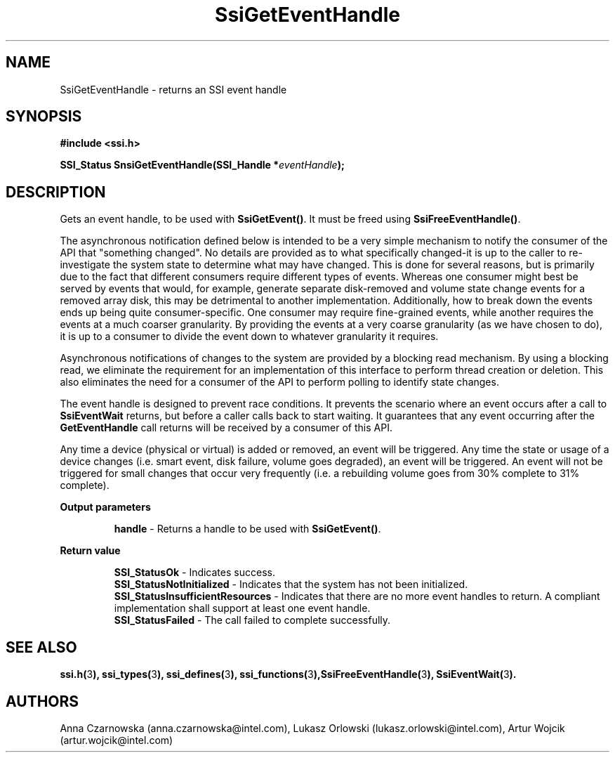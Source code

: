 .\" Copyright (c) 2011, Intel Corporation
.\" All rights reserved.
.\"
.\" Redistribution and use in source and binary forms, with or without 
.\" modification, are permitted provided that the following conditions are met:
.\"
.\"	* Redistributions of source code must retain the above copyright 
.\"	  notice, this list of conditions and the following disclaimer.
.\"	* Redistributions in binary form must reproduce the above copyright 
.\"	  notice, this list of conditions and the following disclaimer in the 
.\"	  documentation 
.\"	  and/or other materials provided with the distribution.
.\"	* Neither the name of Intel Corporation nor the names of its 
.\"	  contributors may be used to endorse or promote products derived from 
.\"	  this software without specific prior written permission.
.\"
.\" THIS SOFTWARE IS PROVIDED BY THE COPYRIGHT HOLDERS AND CONTRIBUTORS "AS IS" 
.\" AND ANY EXPRESS OR IMPLIED WARRANTIES, INCLUDING, BUT NOT LIMITED TO, THE 
.\" IMPLIED WARRANTIES OF MERCHANTABILITY AND FITNESS FOR A PARTICULAR PURPOSE 
.\" ARE DISCLAIMED. IN NO EVENT SHALL THE COPYRIGHT OWNER OR CONTRIBUTORS BE 
.\" LIABLE FOR ANY DIRECT, INDIRECT, INCIDENTAL, SPECIAL, EXEMPLARY, OR 
.\" CONSEQUENTIAL DAMAGES (INCLUDING, BUT NOT LIMITED TO, PROCUREMENT OF 
.\" SUBSTITUTE GOODS OR SERVICES; LOSS OF USE, DATA, OR PROFITS; OR BUSINESS 
.\" INTERRUPTION) HOWEVER CAUSED AND ON ANY THEORY OF LIABILITY, WHETHER IN 
.\" CONTRACT, STRICT LIABILITY, OR TORT (INCLUDING NEGLIGENCE OR OTHERWISE) 
.\" ARISING IN ANY WAY OUT OF THE USE OF THIS SOFTWARE, EVEN IF ADVISED OF THE 
.\" POSSIBILITY OF SUCH DAMAGE.
.\"
.TH SsiGetEventHandle 3 "September 28, 2011" "version 0.1" "Linux Programmer's Reference"
.SH NAME
SsiGetEventHandle - returns an SSI event handle
.SH SYNOPSIS
.PP
.B #include <ssi.h>

.BI "SSI_Status SnsiGetEventHandle(SSI_Handle *" eventHandle ");"
.SH DESCRIPTION
.PP
Gets an event handle, to be used with \fBSsiGetEvent()\fR.  It must be freed 
using \fBSsiFreeEventHandle()\fR.

The asynchronous notification defined below is intended to be a very simple 
mechanism to notify the consumer of the API that "something changed".  No 
details are provided as to what specifically changed-it is up to the caller to 
re-investigate the system state to determine what may have changed.
This is done for several reasons, but is primarily due to the fact that 
different consumers require different types of events.  Whereas one consumer 
might best be served by events that would, for example, generate separate 
disk-removed and volume state change events for a removed array disk, this may 
be detrimental to another implementation.  Additionally, how to break down the 
events ends up being quite consumer-specific.  One consumer may require 
fine-grained events, while another requires the events at a much coarser 
granularity.  By providing the events at a very coarse granularity (as we have 
chosen to do), it is up to a consumer to divide the event down to whatever 
granularity it requires.

Asynchronous notifications of changes to the system are provided by a blocking 
read mechanism.  By using a blocking read, we eliminate the requirement for an 
implementation of this interface to perform thread creation or deletion.  This 
also eliminates the need for a consumer of the API to perform polling to 
identify state changes.

The event handle is designed to prevent race conditions.  It prevents the 
scenario where an event occurs after a call to \fBSsiEventWait\fR returns, but 
before a caller calls back to start waiting.  It guarantees that any event 
occurring after the \fBGetEventHandle\fR call returns will be received by a 
consumer of this API.

Any time a device (physical or virtual) is added or removed, an event will be 
triggered.  Any time the state or usage of a device changes (i.e. smart event, 
disk failure, volume goes degraded), an event will be triggered.  An event will 
not be triggered for small changes that occur very frequently (i.e. a 
rebuilding volume goes from 30% complete to 31% complete).
.PP
.B Output parameters
.IP
\fBhandle\fR - Returns a handle to be used with \fBSsiGetEvent()\fR.
.PP
.B Return value
.IP 
\fBSSI_StatusOk\fR - Indicates success.
.br
\fBSSI_StatusNotInitialized\fR - Indicates that the system has not been 
initialized.
.br
\fBSSI_StatusInsufficientResources\fR - Indicates that there are no more event 
handles to return. A compliant implementation shall support at least one event 
handle.
.br
\fBSSI_StatusFailed\fR - The call failed to complete successfully.
.SH SEE ALSO
\fBssi.h(\fR3\fB), ssi_types(\fR3\fB), ssi_defines(\fR3\fB), 
ssi_functions(\fR3\fB),SsiFreeEventHandle(\fR3\fB), SsiEventWait(\fR3\fB).\fR
.SH AUTHORS
Anna Czarnowska (anna.czarnowska@intel.com), 
Lukasz Orlowski (lukasz.orlowski@intel.com),
Artur Wojcik (artur.wojcik@intel.com)
